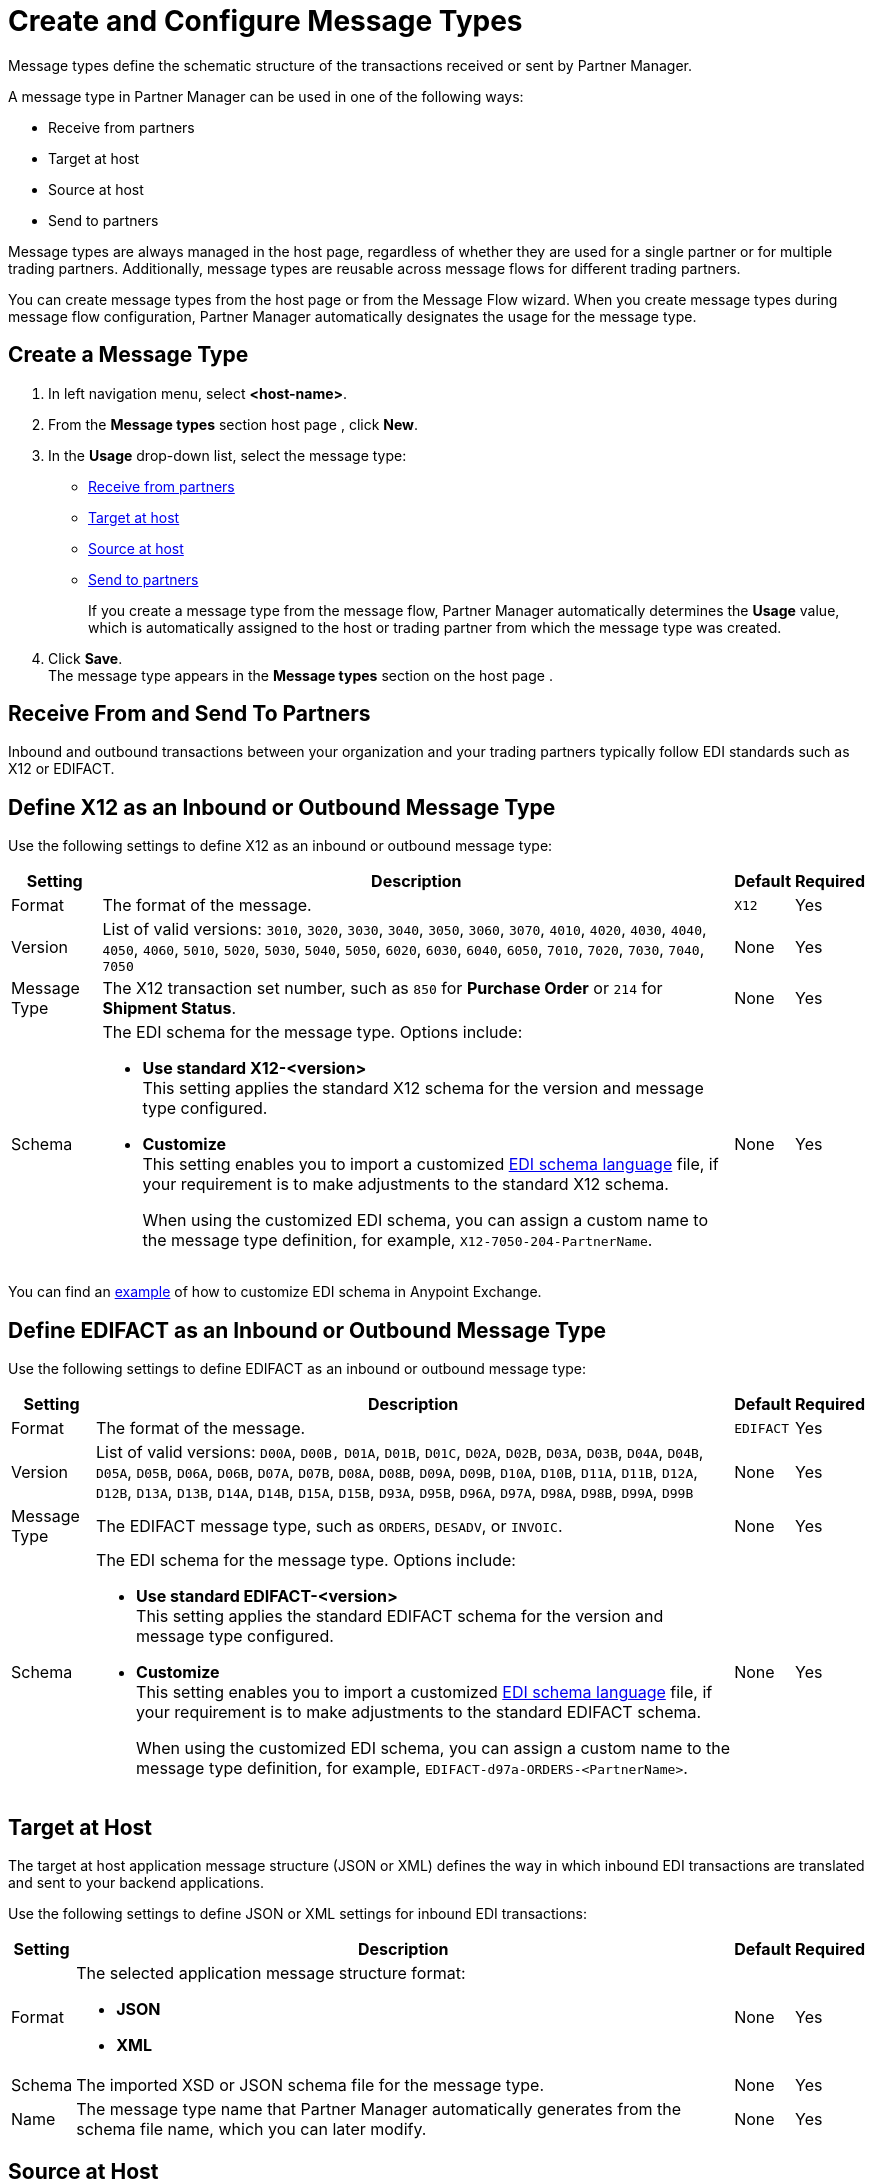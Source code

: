 = Create and Configure Message Types

Message types define the schematic structure of the transactions received or sent by Partner Manager.

A message type in Partner Manager can be used in one of the following ways:

* Receive from partners
* Target at host
* Source at host
* Send to partners

Message types are always managed in the host page, regardless of whether they are used for a single partner or for multiple trading partners. Additionally, message types are reusable across message flows for different trading partners.

You can create message types from the host page  or from the Message Flow wizard. When you create message types during message flow configuration, Partner Manager automatically designates the usage for the message type.

[[create-message-type]]
== Create a Message Type

. In left navigation menu, select *<host-name>*.
. From the *Message types* section host page , click *New*.
. In the *Usage* drop-down list, select the message type:
* <<receive-and-send-to-partners,Receive from partners>>
* <<target-at-host,Target at host>>
* <<source-at-host,Source at host>>
* <<receive-and-send-to-partners,Send to partners>>
+
If you create a message type from the message flow, Partner Manager automatically determines the *Usage* value, which is automatically assigned to the host or trading partner from which the message type was created.
. Click *Save*. +
The message type appears in the *Message types* section on the host page .

[[receive-and-send-to-partners]]
== Receive From and Send To Partners

Inbound and outbound transactions between your organization and your trading partners typically follow EDI standards such as X12 or EDIFACT.

== Define X12 as an Inbound or Outbound Message Type

Use the following settings to define X12 as an inbound or outbound message type:

[%header%autowidth.spread]
|===
|Setting |Description |Default | Required
|Format | The format of the message. |`X12`|Yes
|Version | List of valid versions: `3010`, `3020`, `3030`, `3040`, `3050`, `3060`, `3070`, `4010`, `4020`, `4030`, `4040`, `4050`, `4060`, `5010`, `5020`, `5030`, `5040`, `5050`, `6020`, `6030`, `6040`, `6050`, `7010`, `7020`, `7030`, `7040`, `7050`
 | None |Yes
|Message Type |The X12 transaction set number, such as `850` for *Purchase Order* or `214` for *Shipment Status*. |None | Yes
|Schema a|The EDI schema for the message type. Options include:

* *Use standard X12-<version>* +
This setting applies the standard X12 schema for the version and message type configured.
* *Customize* +
This setting enables you to import a customized xref:connectors::x12-edi/x12-edi-schema-language-reference.adoc[EDI schema language] file, if your requirement is to make adjustments to the standard X12 schema.
+
When using the customized EDI schema, you can assign a custom name to the message type definition, for example, `X12-7050-204-PartnerName`.
| None |Yes
|===

You can find an https://www.mulesoft.com/exchange/works.integration/b2b-x12-custom-schema-example[example] of how to customize EDI schema in Anypoint Exchange.

== Define EDIFACT as an Inbound or Outbound Message Type

Use the following settings to define EDIFACT as an inbound or outbound message type:

[%header%autowidth.spread]
|===
|Setting |Description |Default | Required
|Format | The format of the message. |`EDIFACT`|Yes
|Version | List of valid versions: `D00A`, `D00B,` `D01A`, `D01B`, `D01C`, `D02A`, `D02B`, `D03A`, `D03B`, `D04A`, `D04B`, `D05A`, `D05B`, `D06A`, `D06B`, `D07A`, `D07B`, `D08A`, `D08B`, `D09A`, `D09B`, `D10A`, `D10B`, `D11A`, `D11B`, `D12A`, `D12B`, `D13A`, `D13B`, `D14A`, `D14B`, `D15A`, `D15B`, `D93A`, `D95B`, `D96A`, `D97A`, `D98A`, `D98B`, `D99A`, `D99B`
 | None |Yes
|Message Type |
The EDIFACT message type, such as `ORDERS`, `DESADV`, or `INVOIC`.
 |None | Yes
|Schema a|The EDI schema for the message type. Options include:

* *Use standard EDIFACT-<version>* +
This setting applies the standard EDIFACT schema for the version and message type configured.
* *Customize* +
This setting enables you to import a customized xref:connectors::x12-edi/x12-edi-schema-language-reference.adoc[EDI schema language] file, if your requirement is to make adjustments to the standard EDIFACT schema.
+
When using the customized EDI schema, you can assign a custom name to the message type definition, for example, `EDIFACT-d97a-ORDERS-<PartnerName>`.
|None| Yes
|===

[[target-at-host]]
== Target at Host

The target at host application message structure (JSON or XML) defines the way in which inbound EDI transactions are translated and sent to your backend applications.

Use the following settings to define JSON or XML settings for inbound EDI transactions:

[%header%autowidth.spread]
|===
|Setting |Description |Default | Required
|Format a|The selected application message structure format:

* *JSON*
* *XML* |None |Yes
|Schema |The imported XSD or JSON schema file for the message type. |None |Yes
|Name |The message type name that Partner Manager automatically generates from the schema file name, which you can later modify. |None |Yes
|===

[[source-at-host]]
== Source at Host
The source at host application message structure (JSON or XML) defines the way in which your backend applications translate outbound EDI transactions and send them to your trading partners.

Use the following settings to define JSON or XML settings for outbound EDI transactions:

[%header%autowidth.spread]
|===
|Setting |Description |Default | Required
|Format a|The selected application message structure format:

* *JSON*
* *XML* |None |Yes
|Schema |The imported XSD or JSON schema file for the message type. |None |Yes
|Message type identifier a|Partner Manager automatically generates a message type identifier from the schema file name. This value can be modified.

The message identifier value used in the dynamic message routing for outbound B2B transactions.

See xref:outbound-message-routing.adoc[Outbound Message Routing] to understand how this routing is performed and how your backend applications should pass the message type identifier when sending application messages to Partner Manager endpoints. |None |Yes

|Reference identifiers and business key mapping |The uploaded DataWeave script with mapping to extract the <<reference-ids-example,reference identifiers>> and business key mappings from the payload received from the backend application for dynamic routing into the appropriate message flow. |None |Yes
|===

[[reference-ids-example]]
== Reference Identifiers and Business Key Mapping Example

The input to the DataWeave map is the payload that follows the schema uploaded in the message type definition. The output must contain the following fields:

* `partnerReferenceId` +
Required identifier that uniquely identifies the receiving partner.
* `hostReferenceId` +
Optional, except when backend systems are sending outbound transactions on behalf of different internal business units that require different mapping or sender identifiers to be set on the EDI data.
* `businessDocumentKey` +
Optional key reference value, such as `Order Number`or `Invoice Number`.

This is an example DataWeave map for an XML payload from the backend application:

[source,DataWeave,linenums]
----
%dw 2.0
output application/json
ns ns0 http://xmlns.mulesoft.com/enterpriseobjects/finance/purchaseorder/

{
	partnerReferenceId: payload.ns0#PurchaseOrder.ns0#VendorName,
	hostReferenceId: payload.ns0#PurchaseOrder.ns0#LineOfBusiness,
	businessDocumentKey: payload.ns0#PurchaseOrder.ns0#PONumber
}

Generated output:

{
"partnerReferenceId": "MYTHICAL SUPPLIER, LLC",
"hostReferenceId": "NTO Retail Canada",
"businessdocumentKey": "INVOICE-005"
}
----

== See Also

* xref:create-outbound-message-flow.adoc[Create and Configure an Outbound Message Flow]
* xref:configure-message-flows.adoc[Create and Configure an Inbound Message Flow]
